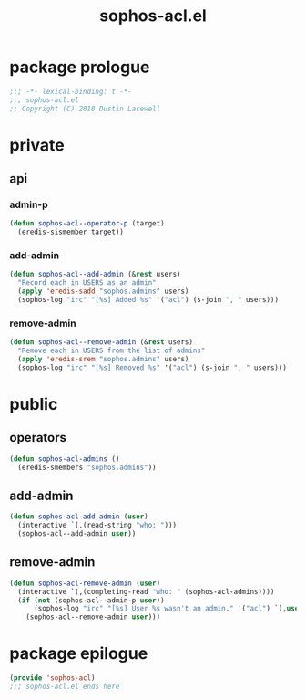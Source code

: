 #+title: sophos-acl.el

* package prologue
#+begin_src emacs-lisp
  ;;; -*- lexical-binding: t -*-
  ;;; sophos-acl.el
  ;; Copyright (C) 2018 Dustin Lacewell
#+end_src

* private
** api
*** admin-p
#+begin_src emacs-lisp
  (defun sophos-acl--operator-p (target)
    (eredis-sismember target))
#+end_src

*** add-admin
#+begin_src emacs-lisp
  (defun sophos-acl--add-admin (&rest users)
    "Record each in USERS as an admin"
    (apply 'eredis-sadd "sophos.admins" users)
    (sophos-log "irc" "[%s] Added %s" '("acl") (s-join ", " users)))
#+end_src

*** remove-admin
#+begin_src emacs-lisp
  (defun sophos-acl--remove-admin (&rest users)
    "Remove each in USERS from the list of admins"
    (apply 'eredis-srem "sophos.admins" users)
    (sophos-log "irc" "[%s] Removed %s" '("acl") (s-join ", " users)))
#+end_src

* public
** operators
#+begin_src emacs-lisp
  (defun sophos-acl-admins ()
    (eredis-smembers "sophos.admins"))
#+end_src

** add-admin
#+begin_src emacs-lisp
  (defun sophos-acl-add-admin (user)
    (interactive `(,(read-string "who: ")))
    (sophos-acl--add-admin user))
#+end_src

** remove-admin
#+begin_src emacs-lisp
  (defun sophos-acl-remove-admin (user)
    (interactive `(,(completing-read "who: " (sophos-acl-admins))))
    (if (not (sophos-acl--admin-p user))
        (sophos-log "irc" "[%s] User %s wasn't an admin." '("acl") `(,user "gray"))
      (sophos-acl--remove-admin user)))
#+end_src

* package epilogue
#+begin_src emacs-lisp
  (provide 'sophos-acl)
  ;;; sophos-acl.el ends here
#+end_src

